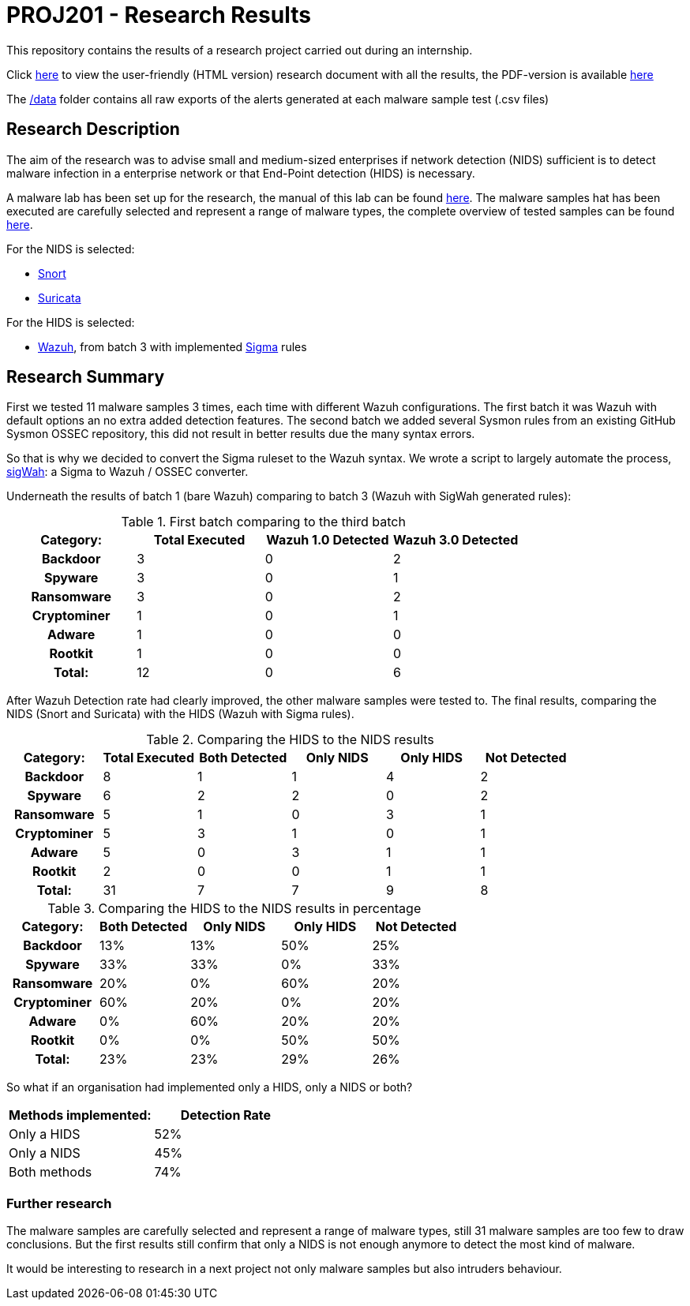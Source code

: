 = PROJ201 - Research Results

This repository contains the results of a research project carried out during an internship.

Click http://sanwieb.github.io/PROJ201-Research-Results[here] to view the user-friendly (HTML version) research document with all the results,
the PDF-version is available https://github.com/SanWieb/PROJ201-Research-Results/raw/master/PROJ201_Results.pdf[here]

The https://github.com/SanWieb/PROJ201-Research-Results/tree/master/data[/data] folder contains all raw exports of the alerts generated at each malware sample test (.csv files)


== Research Description
The aim of the research was to advise small and medium-sized enterprises if network detection (NIDS) sufficient is to detect malware infection in a enterprise network or that End-Point detection (HIDS) is necessary.

A malware lab has been set up for the research, the manual of this lab can be found https://sanwieb.github.io/PROJ201-MalwareLab-Manual/[here].
The malware samples hat has been executed are carefully selected and represent a range of malware types, the complete overview of
tested samples can be found https://github.com/SanWieb/PROJ201-Research-Results/blob/master/Malware_Samples_Overview.csv[here].

For the NIDS is selected:

* https://www.snort.org/[Snort]
* https://suricata-ids.org/[Suricata]

For the HIDS is selected:

* https://wazuh.com/[Wazuh], from batch 3 with implemented https://github.com/Neo23x0/sigma/[Sigma] rules

== Research Summary

First we tested 11 malware samples 3 times, each time with different Wazuh configurations. The first batch it
was Wazuh with default options an no extra added detection features. The second batch we added several Sysmon rules
from an existing GitHub Sysmon OSSEC repository, this did not result in better results due the many syntax errors.

So that is why we decided to convert the Sigma ruleset to the Wazuh syntax. We wrote a script to largely automate
the process, https://github.com/SanWieb/sigWah/[sigWah]: a Sigma to Wazuh / OSSEC converter.

Underneath the results of batch 1 (bare Wazuh) comparing to batch 3 (Wazuh with SigWah generated rules):

.First batch comparing to the third batch
[cols="h,1,1,1", options="footer", frame="topbot"]
|===
|Category: |Total Executed| Wazuh 1.0 Detected |Wazuh 3.0 Detected

|Backdoor       |3 |0 |2
|Spyware        |3 |0 |1
|Ransomware     |3 |0 |2
|Cryptominer    |1 |0 |1
|Adware         |1 |0 |0
|Rootkit        |1 |0 |0
|Total:         |12 |0 |6
|===

After Wazuh Detection rate had clearly improved, the other malware samples were tested to. The final results, comparing
the NIDS (Snort and Suricata) with the HIDS (Wazuh with Sigma rules).

.Comparing the HIDS to the NIDS results
[cols="h,1,1,1,1,1", options="footer", frame="topbot"]
|===
|Category: |Total Executed|Both Detected |Only NIDS |Only HIDS |Not Detected

|Backdoor       |8 |1 |1 |4 |2
|Spyware        |6 |2 |2 |0 |2
|Ransomware     |5 |1 |0 |3 |1
|Cryptominer    |5 |3 |1 |0 |1
|Adware         |5 |0 |3 |1 |1
|Rootkit        |2 |0 |0 |1 |1
|Total:     |31 |7 |7 |9 | 8
|===

.Comparing the HIDS to the NIDS results in percentage
[cols="h,1,1,1,1", options="footer", frame="topbot"]
|===
|Category:|Both Detected|Only NIDS|Only HIDS|Not Detected

|Backdoor
|13%
|13%
|50%
|25%

|Spyware
|33%
|33%
|0%
|33%

|Ransomware
|20%
|0%
|60%
|20%

|Cryptominer
|60%
|20%
|0%
|20%

|Adware
|0%
|60%
|20%
|20%

|Rootkit
|0%
|0%
|50%
|50%

|Total:
|23%
|23%
|29%
|26%

|===

So what if an organisation had implemented only a HIDS, only a NIDS or both?

[frame="topbot"]
|===
|Methods implemented:|Detection Rate

|Only a HIDS
|52%

|Only a NIDS
|45%

|Both methods
|74%
|===

=== Further research
The malware samples are carefully selected and represent a range of malware types, still 31 malware samples are too few
to draw conclusions. But the first results still confirm that only a NIDS is not enough anymore to detect the most kind of malware.

It would be interesting to research in a next project not only malware samples but also intruders behaviour.

